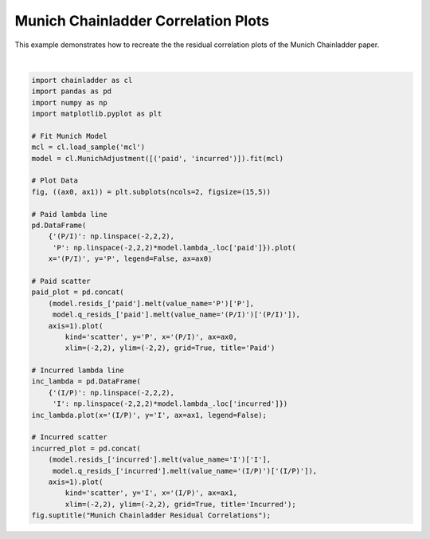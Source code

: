.. only:: html

    .. note::
        :class: sphx-glr-download-link-note

        Click :ref:`here <sphx_glr_download_auto_examples_plot_munich_resid.py>`     to download the full example code
    .. rst-class:: sphx-glr-example-title

    .. _sphx_glr_auto_examples_plot_munich_resid.py:


====================================
Munich Chainladder Correlation Plots
====================================

This example demonstrates how to recreate the the residual correlation plots
of the Munich Chainladder paper.



.. image:: /auto_examples/images/sphx_glr_plot_munich_resid_001.png
    :alt: Munich Chainladder Residual Correlations, Paid, Incurred
    :class: sphx-glr-single-img


.. rst-class:: sphx-glr-script-out

 Out:

 .. code-block:: none


    Text(0.5, 0.98, 'Munich Chainladder Residual Correlations')





|


.. code-block:: default

    import chainladder as cl
    import pandas as pd
    import numpy as np
    import matplotlib.pyplot as plt

    # Fit Munich Model
    mcl = cl.load_sample('mcl')
    model = cl.MunichAdjustment([('paid', 'incurred')]).fit(mcl)

    # Plot Data
    fig, ((ax0, ax1)) = plt.subplots(ncols=2, figsize=(15,5))

    # Paid lambda line
    pd.DataFrame(
        {'(P/I)': np.linspace(-2,2,2),
         'P': np.linspace(-2,2,2)*model.lambda_.loc['paid']}).plot(
        x='(P/I)', y='P', legend=False, ax=ax0)

    # Paid scatter
    paid_plot = pd.concat(
        (model.resids_['paid'].melt(value_name='P')['P'],
         model.q_resids_['paid'].melt(value_name='(P/I)')['(P/I)']),
        axis=1).plot(
            kind='scatter', y='P', x='(P/I)', ax=ax0,
            xlim=(-2,2), ylim=(-2,2), grid=True, title='Paid')

    # Incurred lambda line
    inc_lambda = pd.DataFrame(
        {'(I/P)': np.linspace(-2,2,2),
         'I': np.linspace(-2,2,2)*model.lambda_.loc['incurred']})
    inc_lambda.plot(x='(I/P)', y='I', ax=ax1, legend=False);

    # Incurred scatter
    incurred_plot = pd.concat(
        (model.resids_['incurred'].melt(value_name='I')['I'],
         model.q_resids_['incurred'].melt(value_name='(I/P)')['(I/P)']),
        axis=1).plot(
            kind='scatter', y='I', x='(I/P)', ax=ax1,
            xlim=(-2,2), ylim=(-2,2), grid=True, title='Incurred');
    fig.suptitle("Munich Chainladder Residual Correlations");


.. rst-class:: sphx-glr-timing

   **Total running time of the script:** ( 0 minutes  0.427 seconds)


.. _sphx_glr_download_auto_examples_plot_munich_resid.py:


.. only :: html

 .. container:: sphx-glr-footer
    :class: sphx-glr-footer-example



  .. container:: sphx-glr-download sphx-glr-download-python

     :download:`Download Python source code: plot_munich_resid.py <plot_munich_resid.py>`



  .. container:: sphx-glr-download sphx-glr-download-jupyter

     :download:`Download Jupyter notebook: plot_munich_resid.ipynb <plot_munich_resid.ipynb>`


.. only:: html

 .. rst-class:: sphx-glr-signature

    `Gallery generated by Sphinx-Gallery <https://sphinx-gallery.github.io>`_

